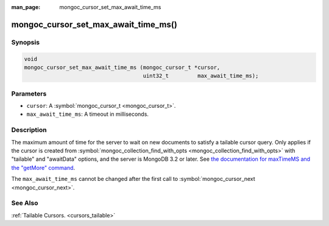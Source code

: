 :man_page: mongoc_cursor_set_max_await_time_ms

mongoc_cursor_set_max_await_time_ms()
=====================================

Synopsis
--------

.. code-block:: none

  void
  mongoc_cursor_set_max_await_time_ms (mongoc_cursor_t *cursor,
                                       uint32_t         max_await_time_ms);

Parameters
----------

* ``cursor``: A :symbol:`mongoc_cursor_t <mongoc_cursor_t>`.
* ``max_await_time_ms``: A timeout in milliseconds.

Description
-----------

The maximum amount of time for the server to wait on new documents to satisfy a tailable cursor query. Only applies if the cursor is created from :symbol:`mongoc_collection_find_with_opts <mongoc_collection_find_with_opts>` with "tailable" and "awaitData" options, and the server is MongoDB 3.2 or later. See `the documentation for maxTimeMS and the "getMore" command <https://docs.mongodb.org/master/reference/command/getMore/>`_.

The ``max_await_time_ms`` cannot be changed after the first call to :symbol:`mongoc_cursor_next <mongoc_cursor_next>`.

See Also
--------

:ref:`Tailable Cursors. <cursors_tailable>`

